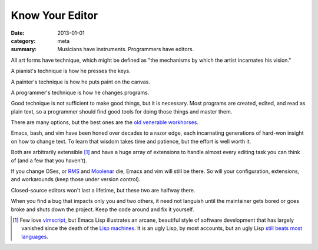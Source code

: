 Know Your Editor
================

:date: 2013-01-01
:category: meta
:summary: Musicians have instruments. Programmers have editors.

All art forms have technique, which might be defined as "the mechanisms by
which the artist incarnates his vision."

A pianist's technique is how he presses the keys.

A painter's technique is how he puts paint on the canvas.

A programmer's technique is how he changes programs.

Good technique is not sufficient to make good things, but it is necessary. Most
programs are created, edited, and read as plain text, so a programmer should
find good tools for doing those things and master them.

.. This feels like it should be split into its own essay.

There are many options, but the best ones are the
`old <http://software-carpentry.org/v4/shell/>`__
`venerable <http://stevelosh.com/blog/2010/09/coming-home-to-vim/>`__
`workhorses <http://david.rothlis.net/emacs/howtolearn.html>`__.

Emacs, bash, and vim have been honed over decades to a razor edge, each
incarnating generations of hard-won insight on how to change text. To learn
that wisdom takes time and patience, but the effort is well worth it.

Both are arbitrarily extensible [1]_ and have a huge array of extensions to
handle almost every editing task you can think of (and a few that you haven't).

If you change OSes, or `RMS <http://en.wikipedia.org/wiki/Richard_Stallman>`__
and `Moolenar <http://en.wikipedia.org/wiki/Bram_Moolenaar>`__ die, Emacs and
vim will still be there. So will your configuration, extensions, and
workarounds (keep those under version control).

Closed-source editors won't last a lifetime, but these two are halfway there.

When you find a bug that impacts only you and two others, it need not languish
until the maintainer gets bored or goes broke and shuts down the project. Keep
the code around and fix it yourself.

.. [1] Few love `vimscript
       <http://stevelosh.com/blog/2011/09/writing-vim-plugins/#making-vimscript-palatable>`__,
       but Emacs Lisp illustrates an arcane, beautiful style of software
       development that has largely vanished since the death of the
       `Lisp machines <http://en.wikipedia.org/wiki/Lisp_machine>`__.
       It is an ugly Lisp, by most accounts, but an ugly Lisp
       `still beats most languages <http://paulgraham.com/avg.html>`__.
